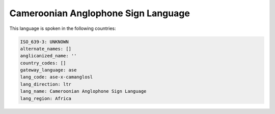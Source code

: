.. _ase-x-camanglosl:

Cameroonian Anglophone Sign Language
====================================

This language is spoken in the following countries:


.. code-block:: yaml

    ISO_639-3: UNKNOWN
    alternate_names: []
    anglicanized_name: ''
    country_codes: []
    gateway_language: ase
    lang_code: ase-x-camanglosl
    lang_direction: ltr
    lang_name: Cameroonian Anglophone Sign Language
    lang_region: Africa
    
